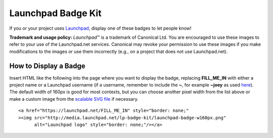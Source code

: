 Launchpad Badge Kit
===================

If you or your project uses `Launchpad <https://launchpad.net>`__,
display one of these badges to let people know!

**Trademark and usage policy:** *Launchpad*\ ™ is a trademark of
Canonical Ltd. You are encouraged to use these images to refer to your
use of the Launchpad.net services. Canonical may revoke your permission
to use these images if you make modifications to the images or use them
incorrectly (e.g., on a project that does not use Launchpad.net).

.. image:: http://media.launchpad.net/lp-badge-kit/launchpad-badge-w120px.png
.. image:: http://media.launchpad.net/lp-badge-kit/launchpad-badge-w160px.png
.. image:: http://media.launchpad.net/lp-badge-kit/launchpad-badge-w200px.png
.. image:: http://media.launchpad.net/lp-badge-kit/launchpad-badge-w250px.png

How to Display a Badge
---------------------

Insert HTML like the following into the page where you want to display
the badge, replacing **FILL_ME_IN** with either a project name or a
Launchpad username (if a username, remember to include the **~**, for
example **~joey** as used
`here <http://joey.ubuntu-rocks.org/blog/>`__). The default width of
160px is good for most contexts, but you can choose another pixel width
from the list above or make a custom image from the `scalable SVG
file <http://media.launchpad.net/lp-badge-kit/launchpad-badge.svg>`__ if
necessary.

::

      <a href="https://launchpad.net/FILL_ME_IN" style="border: none;" 
      ><img src="http://media.launchpad.net/lp-badge-kit/launchpad-badge-w160px.png"
            alt="Launchpad logo" style="border: none;"/></a>
